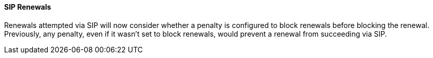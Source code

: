 SIP Renewals
^^^^^^^^^^^^^
Renewals attempted via SIP will now consider whether a penalty is configured
to block renewals before blocking the renewal. Previously, any penalty, even
if it wasn't set to block renewals, would prevent a renewal from succeeding
via SIP. 

